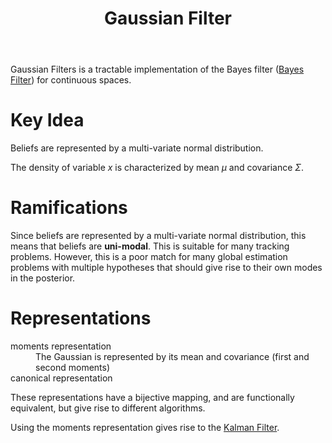 :PROPERTIES:
:ID:       04af721e-9cee-4a00-a426-baec803b108c
:END:
#+title: Gaussian Filter

Gaussian Filters is a tractable implementation of the Bayes filter
([[id:155935aa-af99-4629-b232-dfa0b48ad239][Bayes Filter]]) for continuous spaces.

* Key Idea

Beliefs are represented by a multi-variate normal distribution.

\begin{equation}
  p(x) = \text{det}(2 \pi \Sigma)^{-\frac{1}{2}} \text{exp} \left( -
    \frac{1}{2} (x -\mu)^T \Sigma^{-1} (x- \mu) \right)
\end{equation}

The density of variable $x$ is characterized by mean $\mu$ and
covariance $\Sigma$.

* Ramifications

Since beliefs are represented by a multi-variate normal distribution,
this means that beliefs are *uni-modal*. This is suitable for many
tracking problems. However, this is a poor match for many global
estimation problems with multiple hypotheses that should give rise to
their own modes in the posterior.

* Representations

- moments representation :: The Gaussian is represented by its mean
  and covariance (first and second moments)
- canonical representation ::

These representations have a bijective mapping, and are functionally
equivalent, but give rise to different algorithms.

Using the moments representation gives rise to the [[id:f34829e1-86aa-4700-8c42-474ab7c24620][Kalman Filter]].
